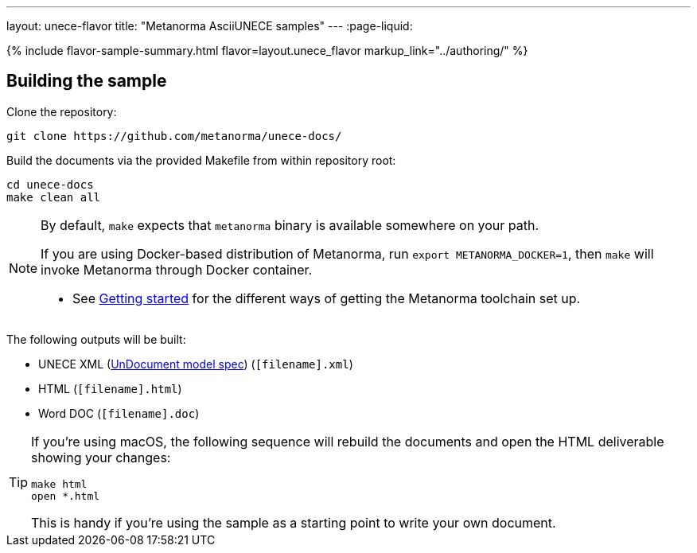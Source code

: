 ---
layout: unece-flavor
title: "Metanorma AsciiUNECE samples"
---
:page-liquid:

{% include flavor-sample-summary.html flavor=layout.unece_flavor
  markup_link="../authoring/" %}

== Building the sample

Clone the repository:

[source,console]
--
git clone https://github.com/metanorma/unece-docs/
--

Build the documents via the provided Makefile from within repository root:

[source,console]
--
cd unece-docs
make clean all
--

[NOTE]
====
By default, `make` expects that  `metanorma` binary is available somewhere on your path.

If you are using Docker-based distribution of Metanorma,
run `export METANORMA_DOCKER=1`, then `make` will invoke Metanorma through Docker container.

- See link:/docs/getting-started/#install-metanorma[Getting started]
  for the different ways of getting the Metanorma toolchain set up.
====

The following outputs will be built:

* UNECE XML (link:/specs/metanorma-model-unece/UnDocument/[UnDocument model spec]) (`[filename].xml`)
* HTML (`[filename].html`)
* Word DOC (`[filename].doc`)

[TIP]
====
If you’re using macOS, the following sequence will rebuild the documents
and open the HTML deliverable showing your changes:

[source,console]
--
make html
open *.html
--

This is handy if you’re using the sample as a starting point to write your own document.
====

